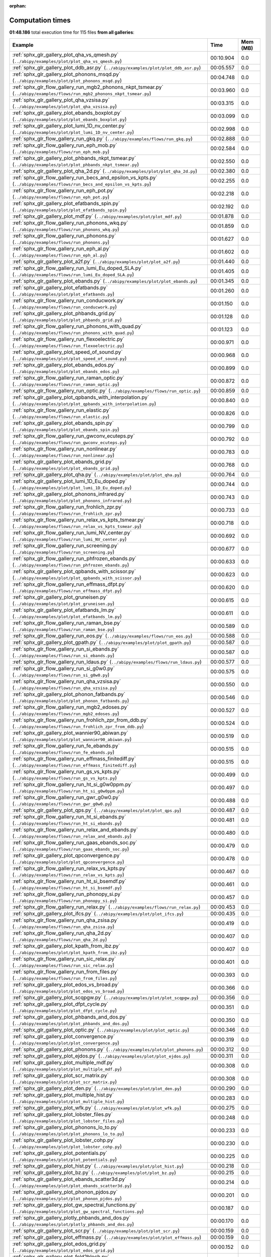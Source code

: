 
:orphan:

.. _sphx_glr_sg_execution_times:


Computation times
=================
**01:48.186** total execution time for 115 files **from all galleries**:

.. container::

  .. raw:: html

    <style scoped>
    <link href="https://cdnjs.cloudflare.com/ajax/libs/twitter-bootstrap/5.3.0/css/bootstrap.min.css" rel="stylesheet" />
    <link href="https://cdn.datatables.net/1.13.6/css/dataTables.bootstrap5.min.css" rel="stylesheet" />
    </style>
    <script src="https://code.jquery.com/jquery-3.7.0.js"></script>
    <script src="https://cdn.datatables.net/1.13.6/js/jquery.dataTables.min.js"></script>
    <script src="https://cdn.datatables.net/1.13.6/js/dataTables.bootstrap5.min.js"></script>
    <script type="text/javascript" class="init">
    $(document).ready( function () {
        $('table.sg-datatable').DataTable({order: [[1, 'desc']]});
    } );
    </script>

  .. list-table::
   :header-rows: 1
   :class: table table-striped sg-datatable

   * - Example
     - Time
     - Mem (MB)
   * - :ref:`sphx_glr_gallery_plot_qha_vs_qmesh.py` (``../abipy/examples/plot/plot_qha_vs_qmesh.py``)
     - 00:10.904
     - 0.0
   * - :ref:`sphx_glr_gallery_plot_ddb_asr.py` (``../abipy/examples/plot/plot_ddb_asr.py``)
     - 00:05.557
     - 0.0
   * - :ref:`sphx_glr_gallery_plot_phonons_msqd.py` (``../abipy/examples/plot/plot_phonons_msqd.py``)
     - 00:04.748
     - 0.0
   * - :ref:`sphx_glr_flow_gallery_run_mgb2_phonons_nkpt_tsmear.py` (``../abipy/examples/flows/run_mgb2_phonons_nkpt_tsmear.py``)
     - 00:03.960
     - 0.0
   * - :ref:`sphx_glr_gallery_plot_qha_vzsisa.py` (``../abipy/examples/plot/plot_qha_vzsisa.py``)
     - 00:03.315
     - 0.0
   * - :ref:`sphx_glr_gallery_plot_ebands_boxplot.py` (``../abipy/examples/plot/plot_ebands_boxplot.py``)
     - 00:03.099
     - 0.0
   * - :ref:`sphx_glr_gallery_plot_lumi_1D_nv_center.py` (``../abipy/examples/plot/plot_lumi_1D_nv_center.py``)
     - 00:02.998
     - 0.0
   * - :ref:`sphx_glr_flow_gallery_run_gkq.py` (``../abipy/examples/flows/run_gkq.py``)
     - 00:02.888
     - 0.0
   * - :ref:`sphx_glr_flow_gallery_run_eph_mob.py` (``../abipy/examples/flows/run_eph_mob.py``)
     - 00:02.584
     - 0.0
   * - :ref:`sphx_glr_gallery_plot_phbands_nkpt_tsmear.py` (``../abipy/examples/plot/plot_phbands_nkpt_tsmear.py``)
     - 00:02.550
     - 0.0
   * - :ref:`sphx_glr_gallery_plot_qha_2d.py` (``../abipy/examples/plot/plot_qha_2d.py``)
     - 00:02.380
     - 0.0
   * - :ref:`sphx_glr_flow_gallery_run_becs_and_epsilon_vs_kpts.py` (``../abipy/examples/flows/run_becs_and_epsilon_vs_kpts.py``)
     - 00:02.255
     - 0.0
   * - :ref:`sphx_glr_flow_gallery_run_eph_pot.py` (``../abipy/examples/flows/run_eph_pot.py``)
     - 00:02.218
     - 0.0
   * - :ref:`sphx_glr_gallery_plot_efatbands_spin.py` (``../abipy/examples/plot/plot_efatbands_spin.py``)
     - 00:02.192
     - 0.0
   * - :ref:`sphx_glr_gallery_plot_mdf.py` (``../abipy/examples/plot/plot_mdf.py``)
     - 00:01.878
     - 0.0
   * - :ref:`sphx_glr_flow_gallery_run_phonons_wkq.py` (``../abipy/examples/flows/run_phonons_wkq.py``)
     - 00:01.859
     - 0.0
   * - :ref:`sphx_glr_flow_gallery_run_phonons.py` (``../abipy/examples/flows/run_phonons.py``)
     - 00:01.627
     - 0.0
   * - :ref:`sphx_glr_flow_gallery_run_eph_al.py` (``../abipy/examples/flows/run_eph_al.py``)
     - 00:01.602
     - 0.0
   * - :ref:`sphx_glr_gallery_plot_a2f.py` (``../abipy/examples/plot/plot_a2f.py``)
     - 00:01.440
     - 0.0
   * - :ref:`sphx_glr_flow_gallery_run_lumi_Eu_doped_SLA.py` (``../abipy/examples/flows/run_lumi_Eu_doped_SLA.py``)
     - 00:01.405
     - 0.0
   * - :ref:`sphx_glr_gallery_plot_ebands.py` (``../abipy/examples/plot/plot_ebands.py``)
     - 00:01.345
     - 0.0
   * - :ref:`sphx_glr_gallery_plot_efatbands.py` (``../abipy/examples/plot/plot_efatbands.py``)
     - 00:01.260
     - 0.0
   * - :ref:`sphx_glr_flow_gallery_run_conducwork.py` (``../abipy/examples/flows/run_conducwork.py``)
     - 00:01.150
     - 0.0
   * - :ref:`sphx_glr_gallery_plot_phbands_grid.py` (``../abipy/examples/plot/plot_phbands_grid.py``)
     - 00:01.128
     - 0.0
   * - :ref:`sphx_glr_flow_gallery_run_phonons_with_quad.py` (``../abipy/examples/flows/run_phonons_with_quad.py``)
     - 00:01.123
     - 0.0
   * - :ref:`sphx_glr_flow_gallery_run_flexoelectric.py` (``../abipy/examples/flows/run_flexoelectric.py``)
     - 00:00.971
     - 0.0
   * - :ref:`sphx_glr_gallery_plot_speed_of_sound.py` (``../abipy/examples/plot/plot_speed_of_sound.py``)
     - 00:00.968
     - 0.0
   * - :ref:`sphx_glr_gallery_plot_ebands_edos.py` (``../abipy/examples/plot/plot_ebands_edos.py``)
     - 00:00.899
     - 0.0
   * - :ref:`sphx_glr_flow_gallery_run_raman_optic.py` (``../abipy/examples/flows/run_raman_optic.py``)
     - 00:00.872
     - 0.0
   * - :ref:`sphx_glr_flow_gallery_run_optic.py` (``../abipy/examples/flows/run_optic.py``)
     - 00:00.859
     - 0.0
   * - :ref:`sphx_glr_gallery_plot_qpbands_with_interpolation.py` (``../abipy/examples/plot/plot_qpbands_with_interpolation.py``)
     - 00:00.840
     - 0.0
   * - :ref:`sphx_glr_flow_gallery_run_elastic.py` (``../abipy/examples/flows/run_elastic.py``)
     - 00:00.826
     - 0.0
   * - :ref:`sphx_glr_gallery_plot_ebands_spin.py` (``../abipy/examples/plot/plot_ebands_spin.py``)
     - 00:00.799
     - 0.0
   * - :ref:`sphx_glr_flow_gallery_run_gwconv_ecuteps.py` (``../abipy/examples/flows/run_gwconv_ecuteps.py``)
     - 00:00.792
     - 0.0
   * - :ref:`sphx_glr_flow_gallery_run_nonlinear.py` (``../abipy/examples/flows/run_nonlinear.py``)
     - 00:00.783
     - 0.0
   * - :ref:`sphx_glr_gallery_plot_ebands_grid.py` (``../abipy/examples/plot/plot_ebands_grid.py``)
     - 00:00.768
     - 0.0
   * - :ref:`sphx_glr_gallery_plot_qha.py` (``../abipy/examples/plot/plot_qha.py``)
     - 00:00.764
     - 0.0
   * - :ref:`sphx_glr_gallery_plot_lumi_1D_Eu_doped.py` (``../abipy/examples/plot/plot_lumi_1D_Eu_doped.py``)
     - 00:00.744
     - 0.0
   * - :ref:`sphx_glr_gallery_plot_phonons_infrared.py` (``../abipy/examples/plot/plot_phonons_infrared.py``)
     - 00:00.743
     - 0.0
   * - :ref:`sphx_glr_flow_gallery_run_frohlich_zpr.py` (``../abipy/examples/flows/run_frohlich_zpr.py``)
     - 00:00.733
     - 0.0
   * - :ref:`sphx_glr_flow_gallery_run_relax_vs_kpts_tsmear.py` (``../abipy/examples/flows/run_relax_vs_kpts_tsmear.py``)
     - 00:00.718
     - 0.0
   * - :ref:`sphx_glr_flow_gallery_run_lumi_NV_center.py` (``../abipy/examples/flows/run_lumi_NV_center.py``)
     - 00:00.692
     - 0.0
   * - :ref:`sphx_glr_flow_gallery_run_screening.py` (``../abipy/examples/flows/run_screening.py``)
     - 00:00.677
     - 0.0
   * - :ref:`sphx_glr_flow_gallery_run_phfrozen_ebands.py` (``../abipy/examples/flows/run_phfrozen_ebands.py``)
     - 00:00.633
     - 0.0
   * - :ref:`sphx_glr_gallery_plot_qpbands_with_scissor.py` (``../abipy/examples/plot/plot_qpbands_with_scissor.py``)
     - 00:00.623
     - 0.0
   * - :ref:`sphx_glr_flow_gallery_run_effmass_dfpt.py` (``../abipy/examples/flows/run_effmass_dfpt.py``)
     - 00:00.620
     - 0.0
   * - :ref:`sphx_glr_gallery_plot_gruneisen.py` (``../abipy/examples/plot/plot_gruneisen.py``)
     - 00:00.615
     - 0.0
   * - :ref:`sphx_glr_gallery_plot_efatbands_lm.py` (``../abipy/examples/plot/plot_efatbands_lm.py``)
     - 00:00.611
     - 0.0
   * - :ref:`sphx_glr_flow_gallery_run_raman_bse.py` (``../abipy/examples/flows/run_raman_bse.py``)
     - 00:00.589
     - 0.0
   * - :ref:`sphx_glr_flow_gallery_run_eos.py` (``../abipy/examples/flows/run_eos.py``)
     - 00:00.588
     - 0.0
   * - :ref:`sphx_glr_gallery_plot_gpath.py` (``../abipy/examples/plot/plot_gpath.py``)
     - 00:00.587
     - 0.0
   * - :ref:`sphx_glr_flow_gallery_run_si_ebands.py` (``../abipy/examples/flows/run_si_ebands.py``)
     - 00:00.587
     - 0.0
   * - :ref:`sphx_glr_flow_gallery_run_ldaus.py` (``../abipy/examples/flows/run_ldaus.py``)
     - 00:00.577
     - 0.0
   * - :ref:`sphx_glr_flow_gallery_run_si_g0w0.py` (``../abipy/examples/flows/run_si_g0w0.py``)
     - 00:00.575
     - 0.0
   * - :ref:`sphx_glr_flow_gallery_run_qha_vzsisa.py` (``../abipy/examples/flows/run_qha_vzsisa.py``)
     - 00:00.550
     - 0.0
   * - :ref:`sphx_glr_gallery_plot_phonon_fatbands.py` (``../abipy/examples/plot/plot_phonon_fatbands.py``)
     - 00:00.546
     - 0.0
   * - :ref:`sphx_glr_flow_gallery_run_mgb2_edoses.py` (``../abipy/examples/flows/run_mgb2_edoses.py``)
     - 00:00.527
     - 0.0
   * - :ref:`sphx_glr_flow_gallery_run_frohlich_zpr_from_ddb.py` (``../abipy/examples/flows/run_frohlich_zpr_from_ddb.py``)
     - 00:00.524
     - 0.0
   * - :ref:`sphx_glr_gallery_plot_wannier90_abiwan.py` (``../abipy/examples/plot/plot_wannier90_abiwan.py``)
     - 00:00.519
     - 0.0
   * - :ref:`sphx_glr_flow_gallery_run_fe_ebands.py` (``../abipy/examples/flows/run_fe_ebands.py``)
     - 00:00.515
     - 0.0
   * - :ref:`sphx_glr_flow_gallery_run_effmass_finitediff.py` (``../abipy/examples/flows/run_effmass_finitediff.py``)
     - 00:00.515
     - 0.0
   * - :ref:`sphx_glr_flow_gallery_run_gs_vs_kpts.py` (``../abipy/examples/flows/run_gs_vs_kpts.py``)
     - 00:00.499
     - 0.0
   * - :ref:`sphx_glr_flow_gallery_run_ht_si_g0w0ppm.py` (``../abipy/examples/flows/run_ht_si_g0w0ppm.py``)
     - 00:00.497
     - 0.0
   * - :ref:`sphx_glr_flow_gallery_run_gwr_g0w0.py` (``../abipy/examples/flows/run_gwr_g0w0.py``)
     - 00:00.488
     - 0.0
   * - :ref:`sphx_glr_gallery_plot_qps.py` (``../abipy/examples/plot/plot_qps.py``)
     - 00:00.487
     - 0.0
   * - :ref:`sphx_glr_flow_gallery_run_ht_si_ebands.py` (``../abipy/examples/flows/run_ht_si_ebands.py``)
     - 00:00.481
     - 0.0
   * - :ref:`sphx_glr_flow_gallery_run_relax_and_ebands.py` (``../abipy/examples/flows/run_relax_and_ebands.py``)
     - 00:00.480
     - 0.0
   * - :ref:`sphx_glr_flow_gallery_run_gaas_ebands_soc.py` (``../abipy/examples/flows/run_gaas_ebands_soc.py``)
     - 00:00.479
     - 0.0
   * - :ref:`sphx_glr_gallery_plot_qpconvergence.py` (``../abipy/examples/plot/plot_qpconvergence.py``)
     - 00:00.478
     - 0.0
   * - :ref:`sphx_glr_flow_gallery_run_relax_vs_kpts.py` (``../abipy/examples/flows/run_relax_vs_kpts.py``)
     - 00:00.467
     - 0.0
   * - :ref:`sphx_glr_flow_gallery_run_ht_si_bsemdf.py` (``../abipy/examples/flows/run_ht_si_bsemdf.py``)
     - 00:00.461
     - 0.0
   * - :ref:`sphx_glr_flow_gallery_run_phonopy_si.py` (``../abipy/examples/flows/run_phonopy_si.py``)
     - 00:00.457
     - 0.0
   * - :ref:`sphx_glr_flow_gallery_run_relax.py` (``../abipy/examples/flows/run_relax.py``)
     - 00:00.453
     - 0.0
   * - :ref:`sphx_glr_gallery_plot_ifcs.py` (``../abipy/examples/plot/plot_ifcs.py``)
     - 00:00.435
     - 0.0
   * - :ref:`sphx_glr_flow_gallery_run_qha_zsisa.py` (``../abipy/examples/flows/run_qha_zsisa.py``)
     - 00:00.419
     - 0.0
   * - :ref:`sphx_glr_flow_gallery_run_qha_2d.py` (``../abipy/examples/flows/run_qha_2d.py``)
     - 00:00.407
     - 0.0
   * - :ref:`sphx_glr_gallery_plot_kpath_from_ibz.py` (``../abipy/examples/plot/plot_kpath_from_ibz.py``)
     - 00:00.407
     - 0.0
   * - :ref:`sphx_glr_flow_gallery_run_sic_relax.py` (``../abipy/examples/flows/run_sic_relax.py``)
     - 00:00.401
     - 0.0
   * - :ref:`sphx_glr_flow_gallery_run_from_files.py` (``../abipy/examples/flows/run_from_files.py``)
     - 00:00.393
     - 0.0
   * - :ref:`sphx_glr_gallery_plot_edos_vs_broad.py` (``../abipy/examples/plot/plot_edos_vs_broad.py``)
     - 00:00.366
     - 0.0
   * - :ref:`sphx_glr_gallery_plot_scqpgw.py` (``../abipy/examples/plot/plot_scqpgw.py``)
     - 00:00.356
     - 0.0
   * - :ref:`sphx_glr_gallery_plot_dfpt_cycle.py` (``../abipy/examples/plot/plot_dfpt_cycle.py``)
     - 00:00.351
     - 0.0
   * - :ref:`sphx_glr_gallery_plot_phbands_and_dos.py` (``../abipy/examples/plot/plot_phbands_and_dos.py``)
     - 00:00.350
     - 0.0
   * - :ref:`sphx_glr_gallery_plot_optic.py` (``../abipy/examples/plot/plot_optic.py``)
     - 00:00.346
     - 0.0
   * - :ref:`sphx_glr_gallery_plot_convergence.py` (``../abipy/examples/plot/plot_convergence.py``)
     - 00:00.319
     - 0.0
   * - :ref:`sphx_glr_gallery_plot_phonons.py` (``../abipy/examples/plot/plot_phonons.py``)
     - 00:00.312
     - 0.0
   * - :ref:`sphx_glr_gallery_plot_ejdos.py` (``../abipy/examples/plot/plot_ejdos.py``)
     - 00:00.311
     - 0.0
   * - :ref:`sphx_glr_gallery_plot_multiple_mdf.py` (``../abipy/examples/plot/plot_multiple_mdf.py``)
     - 00:00.308
     - 0.0
   * - :ref:`sphx_glr_gallery_plot_scr_matrix.py` (``../abipy/examples/plot/plot_scr_matrix.py``)
     - 00:00.308
     - 0.0
   * - :ref:`sphx_glr_gallery_plot_den.py` (``../abipy/examples/plot/plot_den.py``)
     - 00:00.290
     - 0.0
   * - :ref:`sphx_glr_gallery_plot_multiple_hist.py` (``../abipy/examples/plot/plot_multiple_hist.py``)
     - 00:00.283
     - 0.0
   * - :ref:`sphx_glr_gallery_plot_wfk.py` (``../abipy/examples/plot/plot_wfk.py``)
     - 00:00.275
     - 0.0
   * - :ref:`sphx_glr_gallery_plot_lobster_files.py` (``../abipy/examples/plot/plot_lobster_files.py``)
     - 00:00.248
     - 0.0
   * - :ref:`sphx_glr_gallery_plot_phonons_lo_to.py` (``../abipy/examples/plot/plot_phonons_lo_to.py``)
     - 00:00.233
     - 0.0
   * - :ref:`sphx_glr_gallery_plot_lobster_cohp.py` (``../abipy/examples/plot/plot_lobster_cohp.py``)
     - 00:00.230
     - 0.0
   * - :ref:`sphx_glr_gallery_plot_potentials.py` (``../abipy/examples/plot/plot_potentials.py``)
     - 00:00.225
     - 0.0
   * - :ref:`sphx_glr_gallery_plot_hist.py` (``../abipy/examples/plot/plot_hist.py``)
     - 00:00.218
     - 0.0
   * - :ref:`sphx_glr_gallery_plot_bz.py` (``../abipy/examples/plot/plot_bz.py``)
     - 00:00.215
     - 0.0
   * - :ref:`sphx_glr_gallery_plot_ebands_scatter3d.py` (``../abipy/examples/plot/plot_ebands_scatter3d.py``)
     - 00:00.214
     - 0.0
   * - :ref:`sphx_glr_gallery_plot_phonon_pjdos.py` (``../abipy/examples/plot/plot_phonon_pjdos.py``)
     - 00:00.201
     - 0.0
   * - :ref:`sphx_glr_gallery_plot_gw_spectral_functions.py` (``../abipy/examples/plot/plot_gw_spectral_functions.py``)
     - 00:00.187
     - 0.0
   * - :ref:`sphx_glr_gallery_plotly_phbands_and_dos.py` (``../abipy/examples/plot/plotly_phbands_and_dos.py``)
     - 00:00.170
     - 0.0
   * - :ref:`sphx_glr_gallery_plot_scr.py` (``../abipy/examples/plot/plot_scr.py``)
     - 00:00.159
     - 0.0
   * - :ref:`sphx_glr_gallery_plot_effmass.py` (``../abipy/examples/plot/plot_effmass.py``)
     - 00:00.159
     - 0.0
   * - :ref:`sphx_glr_gallery_plot_edos_grid.py` (``../abipy/examples/plot/plot_edos_grid.py``)
     - 00:00.152
     - 0.0
   * - :ref:`sphx_glr_gallery_plot_fold2bloch.py` (``../abipy/examples/plot/plot_fold2bloch.py``)
     - 00:00.148
     - 0.0
   * - :ref:`sphx_glr_gallery_plot_lruj.py` (``../abipy/examples/plot/plot_lruj.py``)
     - 00:00.147
     - 0.0
   * - :ref:`sphx_glr_gallery_plot_wannier90_wout.py` (``../abipy/examples/plot/plot_wannier90_wout.py``)
     - 00:00.136
     - 0.0
   * - :ref:`sphx_glr_gallery_plot_gscycle.py` (``../abipy/examples/plot/plot_gscycle.py``)
     - 00:00.119
     - 0.0
   * - :ref:`sphx_glr_gallery_plot_edos.py` (``../abipy/examples/plot/plot_edos.py``)
     - 00:00.110
     - 0.0
   * - :ref:`sphx_glr_gallery_plot_phthermo.py` (``../abipy/examples/plot/plot_phthermo.py``)
     - 00:00.097
     - 0.0
   * - :ref:`sphx_glr_gallery_plot_phdos_grid.py` (``../abipy/examples/plot/plot_phdos_grid.py``)
     - 00:00.079
     - 0.0
   * - :ref:`sphx_glr_gallery_plot_xrd.py` (``../abipy/examples/plot/plot_xrd.py``)
     - 00:00.073
     - 0.0
   * - :ref:`sphx_glr_gallery_plot_funcs.py` (``../abipy/examples/plot/plot_funcs.py``)
     - 00:00.048
     - 0.0
   * - :ref:`sphx_glr_flow_gallery_run_gruneisen_abinit.py` (``../abipy/examples/flows/run_gruneisen_abinit.py``)
     - 00:00.037
     - 0.0
